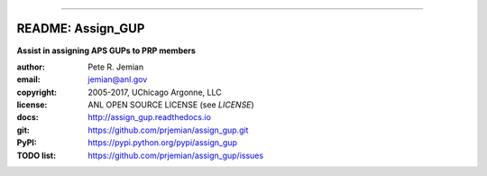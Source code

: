 
==================

.. image:: https://badges.gitter.im/assign_gup/Lobby.svg
   :alt: Join the chat at https://gitter.im/assign_gup/Lobby
   :target: https://gitter.im/assign_gup/Lobby?utm_source=badge&utm_medium=badge&utm_campaign=pr-badge&utm_content=badge
README: Assign_GUP
==================

**Assist in assigning APS GUPs to PRP members**

:author: 	Pete R. Jemian
:email:  	jemian@anl.gov
:copyright: 2005-2017, UChicago Argonne, LLC
:license:   ANL OPEN SOURCE LICENSE (see *LICENSE*)
:docs:      http://assign_gup.readthedocs.io
:git:       https://github.com/prjemian/assign_gup.git
:PyPI:      https://pypi.python.org/pypi/assign_gup
:TODO list: https://github.com/prjemian/assign_gup/issues
